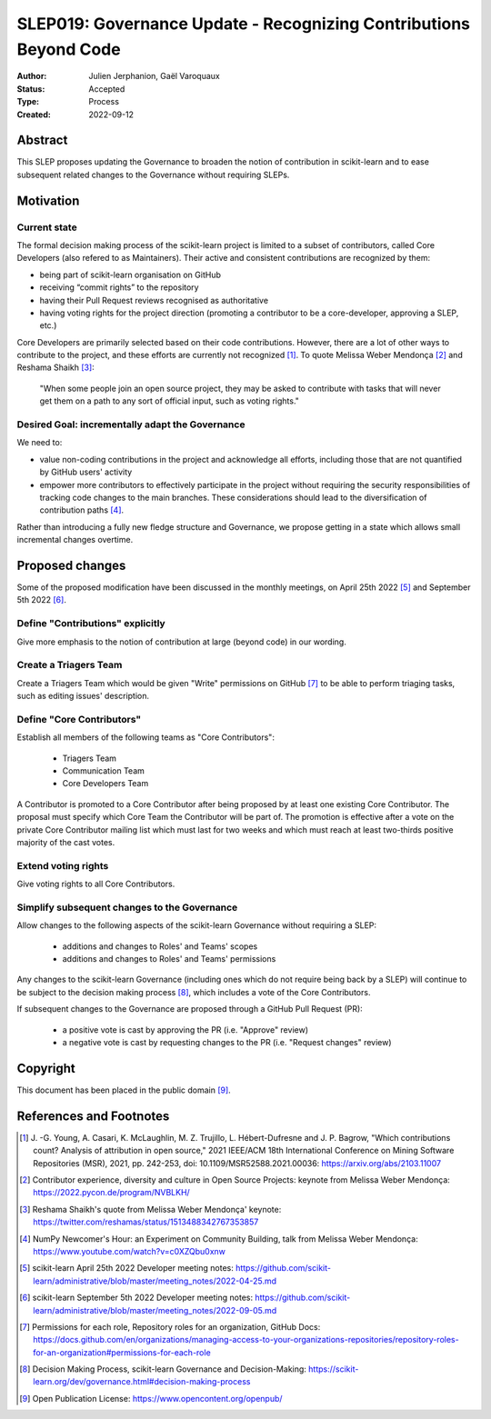 .. _slep_019:

==================================================================
SLEP019: Governance Update - Recognizing Contributions Beyond Code
==================================================================

:Author: Julien Jerphanion, Gaël Varoquaux
:Status: Accepted
:Type: Process
:Created: 2022-09-12

Abstract
--------

This SLEP proposes updating the Governance to broaden the notion of contribution
in scikit-learn and to ease subsequent related changes to the Governance without
requiring SLEPs.

Motivation
----------

Current state
~~~~~~~~~~~~~

The formal decision making process of the scikit-learn project is limited to
a subset of contributors, called Core Developers (also refered to as
Maintainers). Their active and consistent contributions are recognized by them:

- being part of scikit-learn organisation on GitHub
- receiving “commit rights” to the repository
- having their Pull Request reviews recognised as authoritative
- having voting rights for the project direction (promoting a contributor to be a
  core-developer, approving a SLEP, etc.)

Core Developers are primarily selected based on their code contributions.
However, there are a lot of other ways to contribute to the project, and these
efforts are currently not recognized [1]_. To quote Melissa Weber Mendonça [2]_
and Reshama Shaikh [3]_:

.. epigraph::
  "When some people join an open source project, they may be asked to contribute
  with tasks that will never get them on a path to any sort of official input,
  such as voting rights."

Desired Goal: incrementally adapt the Governance
~~~~~~~~~~~~~~~~~~~~~~~~~~~~~~~~~~~~~~~~~~~~~~~~

We need to:

- value non-coding contributions in the project and acknowledge all efforts,
  including those that are not quantified by GitHub users' activity
- empower more contributors to effectively participate in the
  project without requiring the security responsibilities of tracking code
  changes to the main branches. These considerations should lead to the
  diversification of contribution paths [4]_.

Rather than introducing a fully new fledge structure and Governance, we
propose getting in a state which allows small incremental changes overtime.

Proposed changes
----------------

Some of the proposed modification have been discussed in the monthly meetings,
on April 25th 2022 [5]_ and September 5th 2022 [6]_.

Define "Contributions" explicitly
~~~~~~~~~~~~~~~~~~~~~~~~~~~~~~~~~

Give more emphasis to the notion of contribution at large (beyond code) in our
wording.

Create a Triagers Team
~~~~~~~~~~~~~~~~~~~~~~

Create a Triagers Team which would be given "Write" permissions on GitHub [7]_ 
to be able to perform triaging tasks, such as editing issues' description.


Define "Core Contributors"
~~~~~~~~~~~~~~~~~~~~~~~~~~

Establish all members of the following teams as "Core Contributors":

  - Triagers Team
  - Communication Team
  - Core Developers Team

A Contributor is promoted to a Core Contributor after being proposed by at least
one existing Core Contributor. The proposal must specify which Core Team the
Contributor will be part of.
The promotion is effective after a vote on the private Core Contributor mailing
list which must last for two weeks and which must reach at least two-thirds
positive majority of the cast votes.

Extend voting rights
~~~~~~~~~~~~~~~~~~~~

Give voting rights to all Core Contributors.

Simplify subsequent changes to the Governance
~~~~~~~~~~~~~~~~~~~~~~~~~~~~~~~~~~~~~~~~~~~~~

Allow changes to the following aspects of the scikit-learn Governance without
requiring a SLEP:

  - additions and changes to Roles' and Teams' scopes
  - additions and changes to Roles' and Teams' permissions

Any changes to the scikit-learn Governance (including ones which do not require
being back by a SLEP) will continue to be subject to the decision making process [8]_,
which includes a vote of the Core Contributors.

If subsequent changes to the Governance are proposed through a GitHub Pull Request (PR):

 - a positive vote is cast by approving the PR (i.e. "Approve" review)
 - a negative vote is cast by requesting changes to the PR (i.e. "Request changes" review)

Copyright
---------

This document has been placed in the public domain [9]_.

References and Footnotes
------------------------

.. [1] J. -G. Young, A. Casari, K. McLaughlin, M. Z. Trujillo, L. Hébert-Dufresne and
    J. P. Bagrow, "Which contributions count? Analysis of attribution in open source,"
    2021 IEEE/ACM 18th International Conference on Mining Software Repositories (MSR),
    2021, pp. 242-253, doi: 10.1109/MSR52588.2021.00036:
    https://arxiv.org/abs/2103.11007

.. [2] Contributor experience, diversity and culture in Open Source Projects:
    keynote from Melissa Weber Mendonça: https://2022.pycon.de/program/NVBLKH/

.. [3] Reshama Shaikh's quote from Melissa Weber Mendonça' keynote:
    https://twitter.com/reshamas/status/1513488342767353857

.. [4] NumPy Newcomer's Hour: an Experiment on Community Building, talk from
    Melissa Weber Mendonça: https://www.youtube.com/watch?v=c0XZQbu0xnw

.. [5] scikit-learn April 25th 2022 Developer meeting notes:
    https://github.com/scikit-learn/administrative/blob/master/meeting_notes/2022-04-25.md

.. [6] scikit-learn September 5th 2022 Developer meeting notes:
    https://github.com/scikit-learn/administrative/blob/master/meeting_notes/2022-09-05.md
.. [7] Permissions for each role, Repository roles for an organization, GitHub Docs:
    https://docs.github.com/en/organizations/managing-access-to-your-organizations-repositories/repository-roles-for-an-organization#permissions-for-each-role

.. [8] Decision Making Process, scikit-learn Governance and Decision-Making: 
    https://scikit-learn.org/dev/governance.html#decision-making-process

.. [9] Open Publication License: https://www.opencontent.org/openpub/

